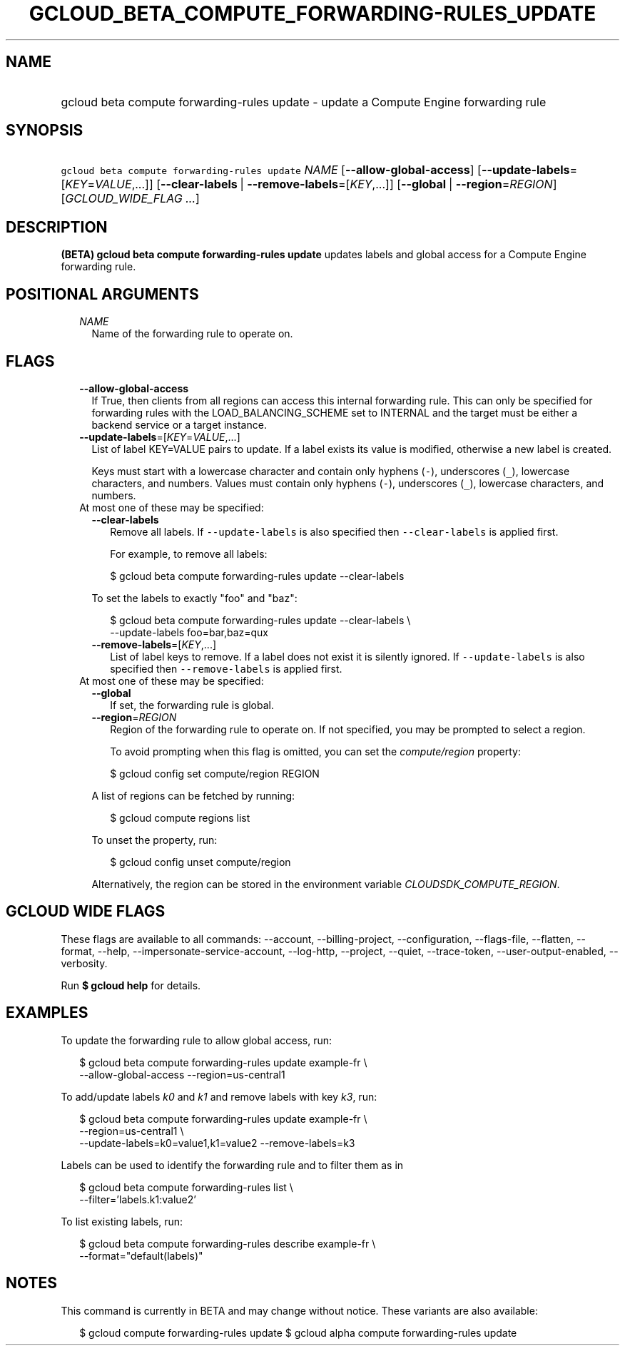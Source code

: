 
.TH "GCLOUD_BETA_COMPUTE_FORWARDING\-RULES_UPDATE" 1



.SH "NAME"
.HP
gcloud beta compute forwarding\-rules update \- update a Compute Engine forwarding rule



.SH "SYNOPSIS"
.HP
\f5gcloud beta compute forwarding\-rules update\fR \fINAME\fR [\fB\-\-allow\-global\-access\fR] [\fB\-\-update\-labels\fR=[\fIKEY\fR=\fIVALUE\fR,...]] [\fB\-\-clear\-labels\fR\ |\ \fB\-\-remove\-labels\fR=[\fIKEY\fR,...]] [\fB\-\-global\fR\ |\ \fB\-\-region\fR=\fIREGION\fR] [\fIGCLOUD_WIDE_FLAG\ ...\fR]



.SH "DESCRIPTION"

\fB(BETA)\fR \fBgcloud beta compute forwarding\-rules update\fR updates labels
and global access for a Compute Engine forwarding rule.



.SH "POSITIONAL ARGUMENTS"

.RS 2m
.TP 2m
\fINAME\fR
Name of the forwarding rule to operate on.


.RE
.sp

.SH "FLAGS"

.RS 2m
.TP 2m
\fB\-\-allow\-global\-access\fR
If True, then clients from all regions can access this internal forwarding rule.
This can only be specified for forwarding rules with the LOAD_BALANCING_SCHEME
set to INTERNAL and the target must be either a backend service or a target
instance.

.TP 2m
\fB\-\-update\-labels\fR=[\fIKEY\fR=\fIVALUE\fR,...]
List of label KEY=VALUE pairs to update. If a label exists its value is
modified, otherwise a new label is created.

Keys must start with a lowercase character and contain only hyphens (\f5\-\fR),
underscores (\f5_\fR), lowercase characters, and numbers. Values must contain
only hyphens (\f5\-\fR), underscores (\f5_\fR), lowercase characters, and
numbers.

.TP 2m

At most one of these may be specified:

.RS 2m
.TP 2m
\fB\-\-clear\-labels\fR
Remove all labels. If \f5\-\-update\-labels\fR is also specified then
\f5\-\-clear\-labels\fR is applied first.

For example, to remove all labels:

.RS 2m
$ gcloud beta compute forwarding\-rules update \-\-clear\-labels
.RE

To set the labels to exactly "foo" and "baz":

.RS 2m
$ gcloud beta compute forwarding\-rules update \-\-clear\-labels \e
  \-\-update\-labels foo=bar,baz=qux
.RE

.TP 2m
\fB\-\-remove\-labels\fR=[\fIKEY\fR,...]
List of label keys to remove. If a label does not exist it is silently ignored.
If \f5\-\-update\-labels\fR is also specified then \f5\-\-remove\-labels\fR is
applied first.

.RE
.sp
.TP 2m

At most one of these may be specified:

.RS 2m
.TP 2m
\fB\-\-global\fR
If set, the forwarding rule is global.

.TP 2m
\fB\-\-region\fR=\fIREGION\fR
Region of the forwarding rule to operate on. If not specified, you may be
prompted to select a region.

To avoid prompting when this flag is omitted, you can set the
\f5\fIcompute/region\fR\fR property:

.RS 2m
$ gcloud config set compute/region REGION
.RE

A list of regions can be fetched by running:

.RS 2m
$ gcloud compute regions list
.RE

To unset the property, run:

.RS 2m
$ gcloud config unset compute/region
.RE

Alternatively, the region can be stored in the environment variable
\f5\fICLOUDSDK_COMPUTE_REGION\fR\fR.


.RE
.RE
.sp

.SH "GCLOUD WIDE FLAGS"

These flags are available to all commands: \-\-account, \-\-billing\-project,
\-\-configuration, \-\-flags\-file, \-\-flatten, \-\-format, \-\-help,
\-\-impersonate\-service\-account, \-\-log\-http, \-\-project, \-\-quiet,
\-\-trace\-token, \-\-user\-output\-enabled, \-\-verbosity.

Run \fB$ gcloud help\fR for details.



.SH "EXAMPLES"

To update the forwarding rule to allow global access, run:

.RS 2m
$ gcloud beta compute forwarding\-rules update example\-fr \e
    \-\-allow\-global\-access \-\-region=us\-central1
.RE

To add/update labels \f5\fIk0\fR\fR and \f5\fIk1\fR\fR and remove labels with
key \f5\fIk3\fR\fR, run:

.RS 2m
$ gcloud beta compute forwarding\-rules update example\-fr \e
    \-\-region=us\-central1           \e
    \-\-update\-labels=k0=value1,k1=value2 \-\-remove\-labels=k3
.RE

Labels can be used to identify the forwarding rule and to filter them as in

.RS 2m
$ gcloud beta compute forwarding\-rules list \e
    \-\-filter='labels.k1:value2'
.RE

To list existing labels, run:

.RS 2m
$ gcloud beta compute forwarding\-rules describe example\-fr \e
    \-\-format="default(labels)"
.RE



.SH "NOTES"

This command is currently in BETA and may change without notice. These variants
are also available:

.RS 2m
$ gcloud compute forwarding\-rules update
$ gcloud alpha compute forwarding\-rules update
.RE

